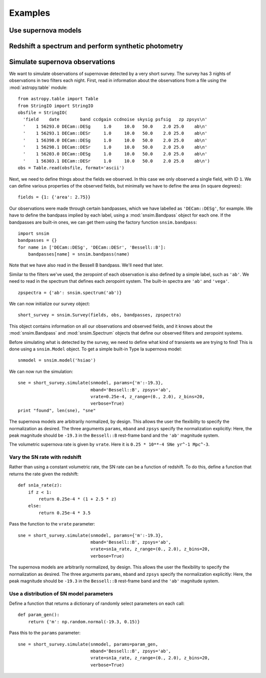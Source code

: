 ********
Examples
********

Use supernova models
====================

Redshift a spectrum and perform synthetic photometry
====================================================


Simulate supernova observations
===============================

We want to simulate observations of supernovae detected by a very
short survey. The survey has 3 nights of observations in two
filters each night. First, read in information about the observations
from a file using the :mod:`astropy.table` module::

  from astropy.table import Table
  from StringIO import StringIO
  obsfile = StringIO(
    'field    date        band ccdgain ccdnoise skysig psfsig   zp zpsys\n'
    '    1 56293.0 DECam::DESg     1.0     10.0   50.0    2.0 25.0    ab\n'
    '    1 56293.1 DECam::DESr     1.0     10.0   50.0    2.0 25.0    ab\n'
    '    1 56398.0 DECam::DESg     1.0     10.0   50.0    2.0 25.0    ab\n'
    '    1 56298.1 DECam::DESr     1.0     10.0   50.0    2.0 25.0    ab\n'
    '    1 56203.0 DECam::DESg     1.0     10.0   50.0    2.0 25.0    ab\n'
    '    1 56303.1 DECam::DESr     1.0     10.0   50.0    2.0 25.0    ab\n')
  obs = Table.read(obsfile, format='ascii')

Next, we need to define things about the fields we observed. In this case we
only observed a single field, with ID ``1``. We can define various properties
of the observed fields, but minimally we have to define the area
(in square degrees)::

  fields = {1: {'area': 2.75}}

Our observations were made through certain bandpasses, which we have
labelled as ``'DECam::DESg'``, for example. We have to define the
bandpass implied by each label, using a :mod:`snsim.Bandpass` object
for each one. If the bandpasses are built-in ones, we can get them
using the factory function ``snsim.bandpass``::

  import snsim
  bandpasses = {}
  for name in ['DECam::DESg', 'DECam::DESr', 'Bessell::B']:
      bandpasses[name] = snsim.bandpass(name)

Note that we have also read in the Bessell B bandpass. We'll need that later.

Similar to the filters we've used, the zeropoint of each observation
is also defined by a simple label, such as ``'ab'``. We need to read
in the spectrum that defines each zeropoint system. The built-in
spectra are ``'ab'`` and ``'vega'``. ::

  zpspectra = {'ab': snsim.spectrum('ab')}

We can now initialize our survey object::

  short_survey = snsim.Survey(fields, obs, bandpasses, zpspectra)

This object contains information on all our observations and observed
fields, and it knows about the :mod:`snsim.Bandpass` and
:mod:`snsim.Spectrum` objects that define our observed filters and
zeropoint systems.

Before simulating what is detected by the survey, we need to define what kind of transients we are trying to find! This is done using a ``snsim.Model`` object. To get a simple built-in Type Ia supernova model::

  snmodel = snsim.model('hsiao')

We can now run the simulation::

  sne = short_survey.simulate(snmodel, params={'m':-19.3},
                              mband='Bessell::B', zpsys='ab',
                              vrate=0.25e-4, z_range=(0., 2.0), z_bins=20,
			      verbose=True)
  print "found", len(sne), "sne"

The supernova models are arbitrarily normalized, by design. This
allows the user the flexibility to specify the normalization as
desired. The three arguments ``params``, ``mband`` and ``zpsys``
specify the normalization explicitly: Here, the peak magnitude should
be ``-19.3`` in the ``Bessell::B`` rest-frame band and the ``'ab'``
magnitude system.

The volumetric supernova rate is given by ``vrate``. Here it is
``0.25 * 10**-4 SNe yr^-1 Mpc^-3``.




Vary the SN rate with redshift
------------------------------

Rather than using a constant volumetric rate, the SN rate can be a function of redshift. To do this, define a function that returns the rate given the redshift::

  def sn1a_rate(z):
      if z < 1:
          return 0.25e-4 * (1 + 2.5 * z)
      else:
          return 0.25e-4 * 3.5

Pass the function to the ``vrate`` parameter::

  sne = short_survey.simulate(snmodel, params={'m':-19.3},
                              mband='Bessell::B', zpsys='ab',
                              vrate=sn1a_rate, z_range=(0., 2.0), z_bins=20,
			      verbose=True)

The supernova models are arbitrarily normalized, by design. This allows the user the flexibility to specify the normalization as desired. The three arguments ``params``, ``mband`` and ``zpsys`` specify the normalization explicitly: Here, the peak magnitude should be ``-19.3`` in the ``Bessell::B`` rest-frame band and the ``'ab'`` magnitude system.


Use a distribution of SN model parameters
-----------------------------------------

Define a function that returns a dictionary of randomly select
parameters on each call::

  def param_gen():
      return {'m': np.random.normal(-19.3, 0.15)}

Pass this to the ``params`` parameter::

  sne = short_survey.simulate(snmodel, params=param_gen,
                              mband='Bessell::B', zpsys='ab',
                              vrate=sn1a_rate, z_range=(0., 2.0), z_bins=20,
			      verbose=True)
